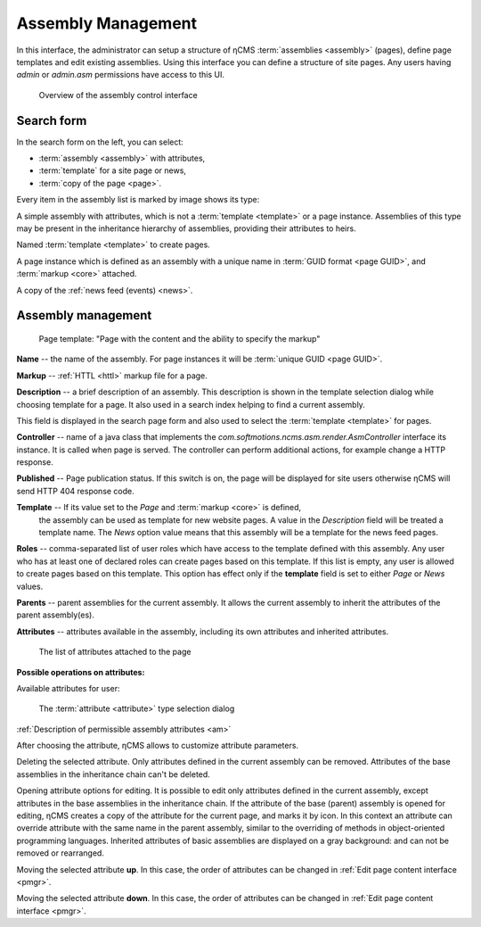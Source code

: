 .. _amgr:

Assembly Management
===================

In this interface, the administrator can setup a structure of ηCMS :term:`assemblies <assembly>` (pages),
define page templates and edit existing assemblies. Using this interface you can define a structure of site pages.
Any users having `admin` or `admin.asm` permissions have access to this UI.

.. figure:: img/amgr_img1.png

    Overview of the assembly control interface

Search form
-----------

In the search form on the left, you can select:

* :term:`assembly <assembly>` with attributes,
* :term:`template` for a site page or news,
* :term:`copy of the page <page>`.

Every item in the assembly list is marked by image shows its type:

.. image:: img/amgr_other.png
    :align: left

A simple assembly with attributes, which is not a :term:`template <template>` or a page instance.
Assemblies of this type may be present in the inheritance hierarchy of assemblies,
providing their attributes to heirs.

.. image:: img/amgr_template.png
    :align: left

Named :term:`template <template>` to create pages.

.. image:: img/amgr_page.png
    :align: left

A page instance which is defined as an assembly with
a unique name in :term:`GUID format <page GUID>`,
and :term:`markup <core>` attached.

.. image:: img/amgr_news.png
    :align: left

A copy of the :ref:`news feed (events) <news>`.


Assembly management
-------------------

.. figure:: img/amgr_img2.png

    Page template: "Page with the content and the ability to specify the markup"

**Name** -- the name of the assembly. For page instances it will be :term:`unique GUID <page GUID>`.

**Markup** -- :ref:`HTTL <httl>` markup file for a page.

**Description** -- a brief description of an assembly. This description
is shown in the template selection dialog while choosing template for a page. It
also used in a search index helping to find a current assembly.

This field is displayed
in the search page form and also used to select the :term:`template <template>` for pages.

**Controller** -- name of a java class that implements the `com.softmotions.ncms.asm.render.AsmController`
interface its instance. It is called when page is served. The controller can perform
additional actions, for example change a HTTP response.

**Published** -- Page publication status. If this switch is on, the page
will be displayed for site users otherwise ηCMS will send HTTP 404 response code.

**Template** -- If its value set to the `Page` and :term:`markup <core>` is defined,
 the assembly can be used as template for new website pages. A value in the `Description` field
 will be treated a template name. The `News` option value means that this assembly will be a template
 for the news feed pages.

**Roles** -- comma-separated list of user roles which have access to the template defined with this assembly.
Any user who has at least one of declared roles can create pages based on this template.
If this list is empty, any user is allowed to create pages based on this template.
This option has effect only if the **template** field is
set to either `Page` or `News` values.

**Parents** -- parent assemblies for the current assembly. It allows the current assembly
to inherit the attributes of the parent assembly(es).

**Attributes** -- attributes available in the assembly, including its own attributes and
inherited attributes.

.. figure:: img/amgr_img9.png

    The list of attributes attached to the page

**Possible operations on attributes:**

.. image:: img/amgr_img3.png
    :align: left

Available attributes for user:

.. figure:: img/amgr_img6.png

   The :term:`attribute <attribute>` type selection dialog

:ref:`Description of permissible assembly attributes <am>`

After choosing the attribute, ηCMS allows to customize attribute parameters.

.. image:: img/amgr_img4.png
    :align: left

Deleting the selected attribute.
Only attributes defined in the current assembly can be removed.
Attributes of the base assemblies in the inheritance chain can't be deleted.

.. image:: img/amgr_img5.png
    :align: left

Opening attribute options for editing. It is possible to edit only attributes
defined in the current assembly, except attributes in the base assemblies
in the inheritance chain. If the attribute of the base (parent) assembly is opened for editing,
ηCMS creates a copy of the attribute for the current page, and marks it by |img_star| icon.
In this context an attribute can override attribute with the same name in the parent assembly,
similar to the overriding of methods in object-oriented programming languages.
Inherited attributes of basic assemblies are displayed on a gray background: |img_grey|
and can not be removed or rearranged.

.. image:: img/amgr_img10.png
    :align: left

Moving the selected attribute **up**. In this case, the order of attributes
can be changed in :ref:`Edit page content interface <pmgr>`.

.. image:: img/amgr_img11.png
    :align: left

Moving the selected attribute **down**. In this case, the order of attributes
can be changed in :ref:`Edit page content interface <pmgr>`.

.. |img_star| image:: img/amgr_img7.png
.. |img_grey| image:: img/amgr_img8.png

